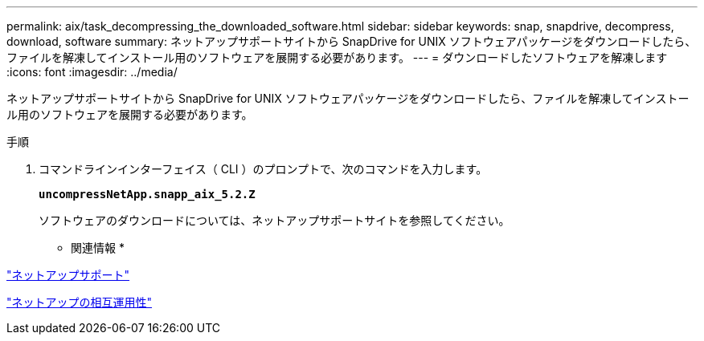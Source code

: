 ---
permalink: aix/task_decompressing_the_downloaded_software.html 
sidebar: sidebar 
keywords: snap, snapdrive, decompress, download, software 
summary: ネットアップサポートサイトから SnapDrive for UNIX ソフトウェアパッケージをダウンロードしたら、ファイルを解凍してインストール用のソフトウェアを展開する必要があります。 
---
= ダウンロードしたソフトウェアを解凍します
:icons: font
:imagesdir: ../media/


[role="lead"]
ネットアップサポートサイトから SnapDrive for UNIX ソフトウェアパッケージをダウンロードしたら、ファイルを解凍してインストール用のソフトウェアを展開する必要があります。

.手順
. コマンドラインインターフェイス（ CLI ）のプロンプトで、次のコマンドを入力します。
+
`*uncompressNetApp.snapp_aix_5.2.Z*`

+
ソフトウェアのダウンロードについては、ネットアップサポートサイトを参照してください。



* 関連情報 *

http://mysupport.netapp.com["ネットアップサポート"]

https://mysupport.netapp.com/NOW/products/interoperability["ネットアップの相互運用性"]
